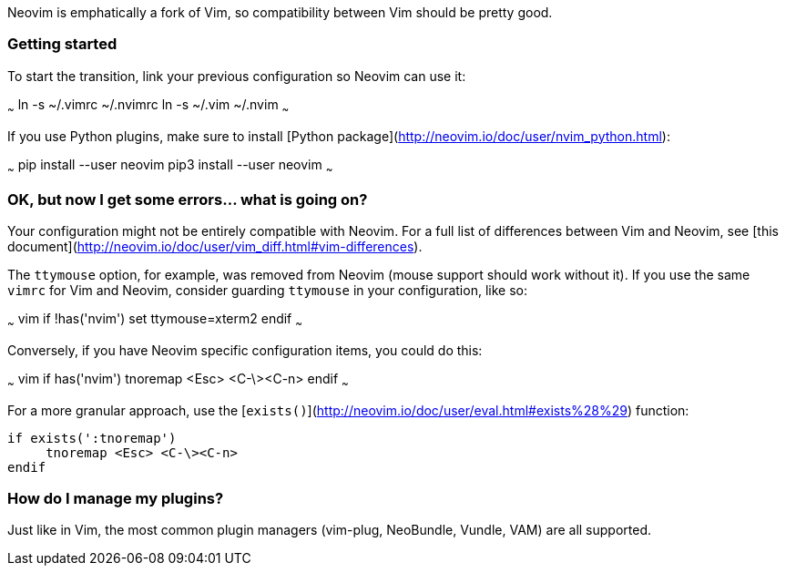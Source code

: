Neovim is emphatically a fork of Vim, so compatibility between Vim should be pretty good.

### Getting started

To start the transition, link your previous configuration so Neovim can use it:

~~~
ln -s ~/.vimrc ~/.nvimrc
ln -s ~/.vim ~/.nvim
~~~

If you use Python plugins, make sure to install [Python package](http://neovim.io/doc/user/nvim_python.html):

~~~
pip install --user neovim
pip3 install --user neovim
~~~

### OK, but now I get some errors... what is going on?

Your configuration might not be entirely compatible with Neovim. For a full list of differences between Vim and Neovim, see [this document](http://neovim.io/doc/user/vim_diff.html#vim-differences).

The `ttymouse` option, for example, was removed from Neovim (mouse support should work without it). If you use the same `vimrc` for Vim and Neovim, consider guarding `ttymouse` in your configuration, like so:

~~~ vim
if !has('nvim')
    set ttymouse=xterm2
endif
~~~

Conversely, if you have Neovim specific configuration items, you could do this:

~~~ vim
if has('nvim')
     tnoremap <Esc> <C-\><C-n>
endif
~~~

For a more granular approach, use the [`exists()`](http://neovim.io/doc/user/eval.html#exists%28%29) function:
```vim
if exists(':tnoremap')
     tnoremap <Esc> <C-\><C-n>
endif
```

### How do I manage my plugins?

Just like in Vim, the most common plugin managers (vim-plug, NeoBundle, Vundle, VAM) are all supported.
